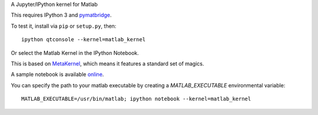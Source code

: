 A Jupyter/IPython kernel for Matlab

This requires IPython 3 and `pymatbridge <http://pypi.python.org/pypi/pymatbridge>`_.

To test it, install via ``pip`` or ``setup.py``, then::

    ipython qtconsole --kernel=matlab_kernel

Or select the Matlab Kernel in the IPython Notebook.

This is based on `MetaKernel <http://pypi.python.org/pypi/metakernel>`_,
which means it features a standard set of magics.

A sample notebook is available online_.

You can specify the path to your matlab executable by creating a `MATLAB_EXECUTABLE` environmental variable::

   MATLAB_EXECUTABLE=/usr/bin/matlab; ipython notebook --kernel=matlab_kernel 

.. _online: http://nbviewer.ipython.org/github/Calysto/matlab_kernel/blob/master/matlab_kernel.ipynb
